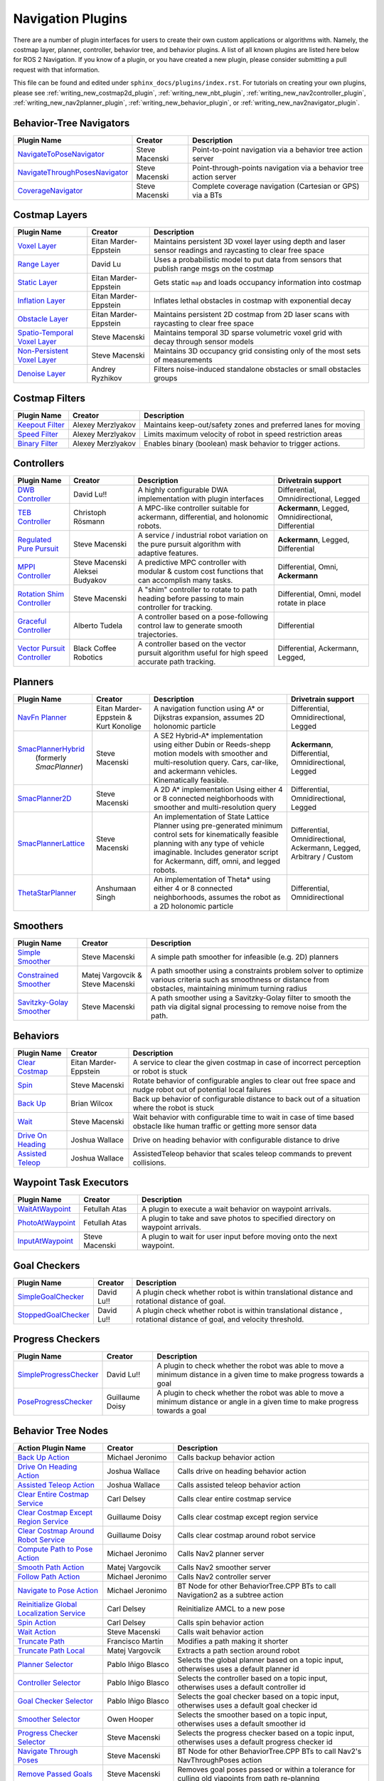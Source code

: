 .. _plugins:

Navigation Plugins
##################

There are a number of plugin interfaces for users to create their own custom applications or algorithms with.
Namely, the costmap layer, planner, controller, behavior tree, and behavior plugins.
A list of all known plugins are listed here below for ROS 2 Navigation.
If you know of a plugin, or you have created a new plugin, please consider submitting a pull request with that information.

This file can be found and edited under ``sphinx_docs/plugins/index.rst``.
For tutorials on creating your own plugins, please see :ref:`writing_new_costmap2d_plugin`, :ref:`writing_new_nbt_plugin`, :ref:`writing_new_nav2controller_plugin`, :ref:`writing_new_nav2planner_plugin`, :ref:`writing_new_behavior_plugin`, or :ref:`writing_new_nav2navigator_plugin`.

Behavior-Tree Navigators
========================

+----------------------------------+--------------------+-----------------------------------+
|    Plugin Name                   |      Creator       |       Description                 |
+==================================+====================+===================================+
| `NavigateToPoseNavigator`_       | Steve Macenski     | Point-to-point navigation via a   |
|                                  |                    | behavior tree action server       |
+----------------------------------+--------------------+-----------------------------------+
| `NavigateThroughPosesNavigator`_ | Steve Macenski     | Point-through-points navigation   |
|                                  |                    | via a behavior tree action server |
+----------------------------------+--------------------+-----------------------------------+
| `CoverageNavigator`_             | Steve Macenski     | Complete coverage navigation      |
|                                  |                    | (Cartesian or GPS) via a BTs      |
+----------------------------------+--------------------+-----------------------------------+

.. _NavigateToPoseNavigator: https://github.com/ros-navigation/navigation2/tree/main/nav2_bt_navigator/src/navigators
.. _NavigateThroughPosesNavigator: https://github.com/ros-navigation/navigation2/tree/main/nav2_bt_navigator/src/navigators
.. _CoverageNavigator: https://github.com/open-navigation/opennav_coverage/tree/main/opennav_coverage_navigator


Costmap Layers
==============

+--------------------------------+------------------------+----------------------------------+
|            Plugin Name         |         Creator        |       Description                |
+================================+========================+==================================+
| `Voxel Layer`_                 | Eitan Marder-Eppstein  | Maintains persistent             |
|                                |                        | 3D voxel layer using depth and   |
|                                |                        | laser sensor readings and        |
|                                |                        | raycasting to clear free space   |
+--------------------------------+------------------------+----------------------------------+
| `Range Layer`_                 | David Lu               | Uses a probabilistic model to    |
|                                |                        | put data from sensors that       |
|                                |                        | publish range msgs on the costmap|
+--------------------------------+------------------------+----------------------------------+
| `Static Layer`_                | Eitan Marder-Eppstein  | Gets static ``map`` and loads    |
|                                |                        | occupancy information into       |
|                                |                        | costmap                          |
+--------------------------------+------------------------+----------------------------------+
| `Inflation Layer`_             | Eitan Marder-Eppstein  | Inflates lethal obstacles in     |
|                                |                        | costmap with exponential decay   |
+--------------------------------+------------------------+----------------------------------+
|  `Obstacle Layer`_             | Eitan Marder-Eppstein  | Maintains persistent 2D costmap  |
|                                |                        | from 2D laser scans with         |
|                                |                        | raycasting to clear free space   |
+--------------------------------+------------------------+----------------------------------+
| `Spatio-Temporal Voxel Layer`_ |  Steve Macenski        | Maintains temporal 3D sparse     |
|                                |                        | volumetric voxel grid with decay |
|                                |                        | through sensor models            |
+--------------------------------+------------------------+----------------------------------+
| `Non-Persistent Voxel Layer`_  |  Steve Macenski        | Maintains 3D occupancy grid      |
|                                |                        | consisting only of the most      |
|                                |                        | sets of measurements             |
+--------------------------------+------------------------+----------------------------------+
| `Denoise Layer`_               |  Andrey Ryzhikov       | Filters noise-induced            |
|                                |                        | standalone obstacles or small    |
|                                |                        | obstacles groups                 |
+--------------------------------+------------------------+----------------------------------+

.. _Voxel Layer: https://github.com/ros-navigation/navigation2/tree/main/nav2_costmap_2d/plugins/voxel_layer.cpp
.. _Static Layer: https://github.com/ros-navigation/navigation2/tree/main/nav2_costmap_2d/plugins/static_layer.cpp
.. _Range Layer: https://github.com/ros-navigation/navigation2/tree/main/nav2_costmap_2d/plugins/range_sensor_layer.cpp
.. _Inflation Layer: https://github.com/ros-navigation/navigation2/tree/main/nav2_costmap_2d/plugins/inflation_layer.cpp
.. _Obstacle Layer: https://github.com/ros-navigation/navigation2/tree/main/nav2_costmap_2d/plugins/obstacle_layer.cpp
.. _Spatio-Temporal Voxel Layer: https://github.com/SteveMacenski/spatio_temporal_voxel_layer/
.. _Non-Persistent Voxel Layer: https://github.com/SteveMacenski/nonpersistent_voxel_layer
.. _Denoise Layer: https://github.com/ryzhikovas/navigation2/tree/feature-costmap2d-denoise/nav2_costmap_2d/plugins/denoise_layer.cpp

Costmap Filters
===============

+--------------------+--------------------+-----------------------------------+
|    Plugin Name     |      Creator       |       Description                 |
+====================+====================+===================================+
| `Keepout Filter`_  | Alexey Merzlyakov  | Maintains keep-out/safety zones   |
|                    |                    | and preferred lanes for moving    |
+--------------------+--------------------+-----------------------------------+
| `Speed Filter`_    | Alexey Merzlyakov  | Limits maximum velocity of robot  |
|                    |                    | in speed restriction areas        |
+--------------------+--------------------+-----------------------------------+
| `Binary Filter`_   | Alexey Merzlyakov  | Enables binary (boolean) mask     |
|                    |                    | behavior to trigger actions.      |
+--------------------+--------------------+-----------------------------------+

.. _Keepout Filter: https://github.com/ros-navigation/navigation2/tree/main/nav2_costmap_2d/plugins/costmap_filters/keepout_filter.cpp
.. _Speed Filter: https://github.com/ros-navigation/navigation2/tree/main/nav2_costmap_2d/plugins/costmap_filters/speed_filter.cpp
.. _Binary Filter: https://github.com/ros-navigation/navigation2/tree/main/nav2_costmap_2d/plugins/costmap_filters/binary_filter.cpp

Controllers
===========

+--------------------------------+-----------------------+------------------------------------+-----------------------+
|      Plugin Name               |         Creator       |       Description                  | Drivetrain support    |
+================================+=======================+====================================+=======================+
|  `DWB Controller`_             | David Lu!!            | A highly configurable  DWA         | Differential,         |
|                                |                       | implementation with plugin         | Omnidirectional,      |
|                                |                       | interfaces                         | Legged                |
+--------------------------------+-----------------------+------------------------------------+-----------------------+
|  `TEB Controller`_             | Christoph Rösmann     | A MPC-like controller suitable     | **Ackermann**, Legged,|
|                                |                       | for ackermann, differential, and   | Omnidirectional,      |
|                                |                       | holonomic robots.                  | Differential          |
+--------------------------------+-----------------------+------------------------------------+-----------------------+
| `Regulated Pure Pursuit`_      | Steve Macenski        | A service / industrial robot       | **Ackermann**, Legged,|
|                                |                       | variation on the pure pursuit      | Differential          |
|                                |                       | algorithm with adaptive features.  |                       |
+--------------------------------+-----------------------+------------------------------------+-----------------------+
| `MPPI Controller`_             | Steve Macenski        | A predictive MPC controller with   | Differential, Omni,   |
|                                | Aleksei Budyakov      | modular & custom cost functions    | **Ackermann**         |
|                                |                       | that can accomplish many tasks.    |                       |
+--------------------------------+-----------------------+------------------------------------+-----------------------+
| `Rotation Shim Controller`_    | Steve Macenski        | A "shim" controller to rotate      | Differential, Omni,   |
|                                |                       | to path heading before passing     | model rotate in place |
|                                |                       | to main controller for  tracking.  |                       |
+--------------------------------+-----------------------+------------------------------------+-----------------------+
| `Graceful Controller`_         | Alberto Tudela        | A controller based on a            | Differential          |
|                                |                       | pose-following control law to      |                       |
|                                |                       | generate smooth trajectories.      |                       |
+--------------------------------+-----------------------+------------------------------------+-----------------------+
| `Vector Pursuit Controller`_   | Black Coffee Robotics | A controller based on the vector   | Differential,         |
|                                |                       | pursuit algorithm useful for       | Ackermann, Legged,    |
|                                |                       | high speed accurate path tracking. |                       |
+--------------------------------+-----------------------+------------------------------------+-----------------------+

.. _Vector Pursuit Controller: https://github.com/blackcoffeerobotics/vector_pursuit_controller
.. _DWB Controller: https://github.com/ros-navigation/navigation2/tree/main/nav2_dwb_controller
.. _TEB Controller: https://github.com/rst-tu-dortmund/teb_local_planner
.. _Regulated Pure Pursuit: https://github.com/ros-navigation/navigation2/tree/main/nav2_regulated_pure_pursuit_controller
.. _Rotation Shim Controller: https://github.com/ros-navigation/navigation2/tree/main/nav2_rotation_shim_controller
.. _MPPI Controller: https://github.com/ros-navigation/navigation2/tree/main/nav2_mppi_controller
.. _Graceful Controller: https://github.com/ros-navigation/navigation2/tree/main/nav2_graceful_controller

Planners
========

+---------------------------+---------------------------------------+------------------------------+---------------------+
| Plugin Name               |         Creator                       |       Description            | Drivetrain support  |
+===========================+=======================================+==============================+=====================+
|  `NavFn Planner`_         | Eitan Marder-Eppstein & Kurt Konolige | A navigation function        | Differential,       |
|                           |                                       | using A* or Dijkstras        | Omnidirectional,    |
|                           |                                       | expansion, assumes 2D        | Legged              |
|                           |                                       | holonomic particle           |                     |
+---------------------------+---------------------------------------+------------------------------+---------------------+
| `SmacPlannerHybrid`_      | Steve Macenski                        | A SE2 Hybrid-A*              | **Ackermann**,      |
|  (formerly `SmacPlanner`) |                                       | implementation using either  | Differential,       |
|                           |                                       | Dubin or Reeds-shepp motion  | Omnidirectional,    |
|                           |                                       | models with smoother and     | Legged              |
|                           |                                       | multi-resolution query.      |                     |
|                           |                                       | Cars, car-like, and          |                     |
|                           |                                       | ackermann vehicles.          |                     |
|                           |                                       | Kinematically feasible.      |                     |
+---------------------------+---------------------------------------+------------------------------+---------------------+
|  `SmacPlanner2D`_         | Steve Macenski                        | A 2D A* implementation       | Differential,       |
|                           |                                       | Using either 4 or 8          | Omnidirectional,    |
|                           |                                       | connected neighborhoods      | Legged              |
|                           |                                       | with smoother and            |                     |
|                           |                                       | multi-resolution query       |                     |
+---------------------------+---------------------------------------+------------------------------+---------------------+
|  `SmacPlannerLattice`_    | Steve Macenski                        | An implementation of State   | Differential,       |
|                           |                                       | Lattice Planner using        | Omnidirectional,    |
|                           |                                       | pre-generated minimum control| Ackermann,          |
|                           |                                       | sets for kinematically       | Legged,             |
|                           |                                       | feasible planning with any   | Arbitrary / Custom  |
|                           |                                       | type of vehicle imaginable.  |                     |
|                           |                                       | Includes generator script for|                     |
|                           |                                       | Ackermann, diff, omni, and   |                     |
|                           |                                       | legged robots.               |                     |
+---------------------------+---------------------------------------+------------------------------+---------------------+
|`ThetaStarPlanner`_        | Anshumaan Singh                       | An implementation of Theta*  | Differential,       |
|                           |                                       | using either 4 or 8          | Omnidirectional     |
|                           |                                       | connected neighborhoods,     |                     |
|                           |                                       | assumes the robot as a       |                     |
|                           |                                       | 2D holonomic particle        |                     |
+---------------------------+---------------------------------------+------------------------------+---------------------+

.. _NavFn Planner: https://github.com/ros-navigation/navigation2/tree/main/nav2_navfn_planner
.. _SmacPlannerHybrid: https://github.com/ros-navigation/navigation2/tree/main/nav2_smac_planner
.. _SmacPlanner2D: https://github.com/ros-navigation/navigation2/tree/main/nav2_smac_planner
.. _ThetaStarPlanner: https://github.com/ros-navigation/navigation2/tree/main/nav2_theta_star_planner
.. _SmacPlannerLattice: https://github.com/ros-navigation/navigation2/tree/main/nav2_smac_planner


Smoothers
=========

+---------------------------+---------------------------------------+------------------------------+
| Plugin Name               |         Creator                       |       Description            |
+===========================+=======================================+==============================+
|  `Simple Smoother`_       | Steve Macenski                        | A simple path smoother for   |
|                           |                                       | infeasible (e.g. 2D)         |
|                           |                                       | planners                     |
+---------------------------+---------------------------------------+------------------------------+
|  `Constrained Smoother`_  | Matej Vargovcik & Steve Macenski      | A path smoother using a      |
|                           |                                       | constraints problem solver   |
|                           |                                       | to optimize various criteria |
|                           |                                       | such as smoothness or        |
|                           |                                       | distance from obstacles,     |
|                           |                                       | maintaining minimum turning  |
|                           |                                       | radius                       |
+---------------------------+---------------------------------------+------------------------------+
|`Savitzky-Golay Smoother`_ |  Steve Macenski                       | A path smoother using a      |
|                           |                                       | Savitzky-Golay filter        |
|                           |                                       | to smooth the path via       |
|                           |                                       | digital signal processing    |
|                           |                                       | to remove noise from the     |
|                           |                                       | path.                        |
+---------------------------+---------------------------------------+------------------------------+

.. _Simple Smoother: https://github.com/ros-navigation/navigation2/tree/main/nav2_smoother
.. _Constrained Smoother: https://github.com/ros-navigation/navigation2/tree/main/nav2_constrained_smoother
.. _Savitzky-Golay Smoother: https://github.com/ros-navigation/navigation2/tree/main/nav2_smoother

Behaviors
=========

+----------------------+------------------------+----------------------------------+
|  Plugin Name         |         Creator        |       Description                |
+======================+========================+==================================+
|  `Clear Costmap`_    | Eitan Marder-Eppstein  | A service to clear the given     |
|                      |                        | costmap in case of incorrect     |
|                      |                        | perception or robot is stuck     |
+----------------------+------------------------+----------------------------------+
|  `Spin`_             | Steve Macenski         | Rotate behavior of configurable  |
|                      |                        | angles to clear out free space   |
|                      |                        | and nudge robot out of potential |
|                      |                        | local failures                   |
+----------------------+------------------------+----------------------------------+
|    `Back Up`_        | Brian Wilcox           | Back up behavior of configurable |
|                      |                        | distance to back out of a        |
|                      |                        | situation where the robot is     |
|                      |                        | stuck                            |
+----------------------+------------------------+----------------------------------+
|             `Wait`_  | Steve Macenski         | Wait behavior with configurable  |
|                      |                        | time to wait in case of time     |
|                      |                        | based obstacle like human traffic|
|                      |                        | or getting more sensor data      |
+----------------------+------------------------+----------------------------------+
|  `Drive On Heading`_ | Joshua Wallace         | Drive on heading behavior with   |
|                      |                        | configurable distance to drive   |
+----------------------+------------------------+----------------------------------+
|  `Assisted Teleop`_  | Joshua Wallace         | AssistedTeleop behavior that     |
|                      |                        | scales teleop commands to        |
|                      |                        | prevent collisions.              |
+----------------------+------------------------+----------------------------------+

.. _Back Up: https://github.com/ros-navigation/navigation2/tree/main/nav2_behaviors/plugins
.. _Spin: https://github.com/ros-navigation/navigation2/tree/main/nav2_behaviors/plugins
.. _Wait: https://github.com/ros-navigation/navigation2/tree/main/nav2_behaviors/plugins
.. _Drive On Heading: https://github.com/ros-navigation/navigation2/tree/main/nav2_behaviors/plugins
.. _Clear Costmap: https://github.com/ros-navigation/navigation2/blob/main/nav2_costmap_2d/src/clear_costmap_service.cpp
.. _Assisted Teleop: https://github.com/ros-navigation/navigation2/tree/main/nav2_behaviors/plugins

Waypoint Task Executors
=======================

+---------------------------------+------------------------+----------------------------------+
|        Plugin Name              |         Creator        |       Description                |
+=================================+========================+==================================+
| `WaitAtWaypoint`_               | Fetullah Atas          | A plugin to execute a wait       |
|                                 |                        | behavior  on                     |
|                                 |                        | waypoint arrivals.               |
|                                 |                        |                                  |
+---------------------------------+------------------------+----------------------------------+
| `PhotoAtWaypoint`_              | Fetullah Atas          | A plugin to take and save photos |
|                                 |                        | to specified directory on        |
|                                 |                        | waypoint arrivals.               |
|                                 |                        |                                  |
+---------------------------------+------------------------+----------------------------------+
| `InputAtWaypoint`_              | Steve Macenski         | A plugin to wait for user input  |
|                                 |                        | before moving onto the next      |
|                                 |                        | waypoint.                        |
+---------------------------------+------------------------+----------------------------------+

.. _WaitAtWaypoint: https://github.com/ros-navigation/navigation2/tree/main/nav2_waypoint_follower/plugins/wait_at_waypoint.cpp
.. _PhotoAtWaypoint: https://github.com/ros-navigation/navigation2/tree/main/nav2_waypoint_follower/plugins/photo_at_waypoint.cpp
.. _InputAtWaypoint: https://github.com/ros-navigation/navigation2/tree/main/nav2_waypoint_follower/plugins/input_at_waypoint.cpp

Goal Checkers
=============

+---------------------------------+------------------------+----------------------------------+
|     Plugin Name                 |         Creator        |       Description                |
+=================================+========================+==================================+
| `SimpleGoalChecker`_            | David Lu!!             | A plugin check whether robot     |
|                                 |                        | is within translational distance |
|                                 |                        | and rotational distance of goal. |
|                                 |                        |                                  |
+---------------------------------+------------------------+----------------------------------+
| `StoppedGoalChecker`_           | David Lu!!             | A plugin check whether robot     |
|                                 |                        | is within translational distance |
|                                 |                        | , rotational distance of goal,   |
|                                 |                        | and velocity threshold.          |
+---------------------------------+------------------------+----------------------------------+

.. _SimpleGoalChecker: https://github.com/ros-navigation/navigation2/blob/main/nav2_controller/plugins/simple_goal_checker.cpp
.. _StoppedGoalChecker: https://github.com/ros-navigation/navigation2/blob/main/nav2_controller/plugins/stopped_goal_checker.cpp

Progress Checkers
=================

+---------------------------------+------------------------+----------------------------------+
|         Plugin Name             |         Creator        |       Description                |
+=================================+========================+==================================+
| `SimpleProgressChecker`_        | David Lu!!             | A plugin to check whether the    |
|                                 |                        | robot was able to move a minimum |
|                                 |                        | distance in a given time to      |
|                                 |                        | make progress towards a goal     |
+---------------------------------+------------------------+----------------------------------+
| `PoseProgressChecker`_          | Guillaume Doisy        | A plugin to check whether the    |
|                                 |                        | robot was able to move a minimum |
|                                 |                        | distance or angle in a given time|
|                                 |                        | to make progress towards a goal  |
+---------------------------------+------------------------+----------------------------------+

.. _SimpleProgressChecker: https://github.com/ros-navigation/navigation2/blob/main/nav2_controller/plugins/simple_progress_checker.cpp
.. _PoseProgressChecker: https://github.com/ros-navigation/navigation2/blob/main/nav2_controller/plugins/pose_progress_checker.cpp


Behavior Tree Nodes
===================

+---------------------------------------------+---------------------+------------------------------------------+
| Action Plugin Name                          |   Creator           |       Description                        |
+=============================================+=====================+==========================================+
| `Back Up Action`_                           | Michael Jeronimo    | Calls backup behavior action             |
+---------------------------------------------+---------------------+------------------------------------------+
| `Drive On Heading Action`_                  | Joshua Wallace      | Calls drive on heading behavior action   |
+---------------------------------------------+---------------------+------------------------------------------+
| `Assisted Teleop Action`_                   | Joshua Wallace      | Calls assisted teleop behavior action    |
+---------------------------------------------+---------------------+------------------------------------------+
| `Clear Entire Costmap Service`_             | Carl Delsey         | Calls clear entire costmap service       |
+---------------------------------------------+---------------------+------------------------------------------+
| `Clear Costmap Except Region Service`_      | Guillaume Doisy     | Calls clear costmap except region service|
+---------------------------------------------+---------------------+------------------------------------------+
| `Clear Costmap Around Robot Service`_       | Guillaume Doisy     | Calls clear costmap around robot service |
+---------------------------------------------+---------------------+------------------------------------------+
| `Compute Path to Pose Action`_              | Michael Jeronimo    | Calls Nav2 planner server                |
+---------------------------------------------+---------------------+------------------------------------------+
| `Smooth Path Action`_                       | Matej Vargovcik     | Calls Nav2 smoother server               |
+---------------------------------------------+---------------------+------------------------------------------+
| `Follow Path Action`_                       | Michael Jeronimo    | Calls Nav2 controller server             |
+---------------------------------------------+---------------------+------------------------------------------+
| `Navigate to Pose Action`_                  | Michael Jeronimo    | BT Node for other                        |
|                                             |                     | BehaviorTree.CPP BTs to call             |
|                                             |                     | Navigation2 as a subtree action          |
+---------------------------------------------+---------------------+------------------------------------------+
| `Reinitialize Global Localization Service`_ | Carl Delsey         | Reinitialize AMCL to a new pose          |
+---------------------------------------------+---------------------+------------------------------------------+
| `Spin Action`_                              | Carl Delsey         | Calls spin behavior action               |
+---------------------------------------------+---------------------+------------------------------------------+
| `Wait Action`_                              | Steve Macenski      | Calls wait behavior action               |
+---------------------------------------------+---------------------+------------------------------------------+
| `Truncate Path`_                            | Francisco Martín    | Modifies a path making it shorter        |
+---------------------------------------------+---------------------+------------------------------------------+
| `Truncate Path Local`_                      | Matej Vargovcik     | Extracts a path section around robot     |
+---------------------------------------------+---------------------+------------------------------------------+
| `Planner Selector`_                         | Pablo Iñigo Blasco  | Selects the global planner based on a    |
|                                             |                     | topic input, otherwises uses a default   |
|                                             |                     | planner id                               |
+---------------------------------------------+---------------------+------------------------------------------+
| `Controller Selector`_                      | Pablo Iñigo Blasco  | Selects the controller based on a        |
|                                             |                     | topic input, otherwises uses a default   |
|                                             |                     | controller id                            |
+---------------------------------------------+---------------------+------------------------------------------+
| `Goal Checker Selector`_                    | Pablo Iñigo Blasco  | Selects the goal checker based on a      |
|                                             |                     | topic input, otherwises uses a default   |
|                                             |                     | goal checker id                          |
+---------------------------------------------+---------------------+------------------------------------------+
| `Smoother Selector`_                        | Owen Hooper         | Selects the smoother based on a          |
|                                             |                     | topic input, otherwises uses a default   |
|                                             |                     | smoother id                              |
+---------------------------------------------+---------------------+------------------------------------------+
| `Progress Checker Selector`_                | Steve Macenski      | Selects the progress checker based on a  |
|                                             |                     | topic input, otherwises uses a default   |
|                                             |                     | progress checker id                      |
+---------------------------------------------+---------------------+------------------------------------------+
| `Navigate Through Poses`_                   | Steve Macenski      | BT Node for other BehaviorTree.CPP BTs   |
|                                             |                     | to call Nav2's NavThroughPoses action    |
|                                             |                     |                                          |
+---------------------------------------------+---------------------+------------------------------------------+
| `Remove Passed Goals`_                      | Steve Macenski      | Removes goal poses passed or within a    |
|                                             |                     | tolerance for culling old viapoints from |
|                                             |                     | path re-planning                         |
+---------------------------------------------+---------------------+------------------------------------------+
| `Remove In Collision Goals`_                | Tony Najjar         | Removes goal poses that have a footprint |
|                                             |                     | or point cost above a threshold.         |
+---------------------------------------------+---------------------+------------------------------------------+
| `Compute Path Through Poses`_               | Steve Macenski      | Computes a path through a set of poses   |
|                                             |                     | rather than a single end goal pose       |
|                                             |                     | using the planner plugin specified       |
+---------------------------------------------+---------------------+------------------------------------------+
| `Cancel Control Action`_                    |Pradheep Padmanabhan | Cancels Nav2 controller server           |
+---------------------------------------------+---------------------+------------------------------------------+
| `Cancel BackUp Action`_                     |Pradheep Padmanabhan | Cancels backup behavior action           |
+---------------------------------------------+---------------------+------------------------------------------+
| `Cancel Spin Action`_                       |Pradheep Padmanabhan | Cancels spin behavior action             |
+---------------------------------------------+---------------------+------------------------------------------+
| `Cancel Wait Action`_                       |Pradheep Padmanabhan | Cancels wait behavior action             |
+---------------------------------------------+---------------------+------------------------------------------+
| `Cancel Drive on Heading Action`_           | Joshua Wallace      | Cancels drive on heading behavior action |
+---------------------------------------------+---------------------+------------------------------------------+
| `Cancel Assisted Teleop Action`_            | Joshua Wallace      | Cancels assisted teleop behavior action  |
+---------------------------------------------+---------------------+------------------------------------------+
| `Cancel Complete Coverage Action`_          | Steve Macenski      | Cancels compute complete coverage        |
+---------------------------------------------+---------------------+------------------------------------------+
| `Compute Complete Coverage Path Action`_    | Steve Macenski      | Calls coverage planner server            |
+---------------------------------------------+---------------------+------------------------------------------+
| `Get Pose From Path Action`_                |  Marc Morcos        | Extracts a pose from a path              |
+---------------------------------------------+---------------------+------------------------------------------+
| `Dock Robot Action`_                        | Steve Macenski      | Calls dock robot action                  |
+---------------------------------------------+---------------------+------------------------------------------+
| `Undock Robot Action`_                      | Steve Macenski      | Calls undock robot action                |
+---------------------------------------------+---------------------+------------------------------------------+

.. _Back Up Action: https://github.com/ros-navigation/navigation2/tree/main/nav2_behavior_tree/plugins/action/back_up_action.cpp
.. _Drive On Heading Action: https://github.com/ros-navigation/navigation2/tree/main/nav2_behavior_tree/plugins/action/drive_on_heading_action.cpp
.. _Assisted Teleop Action: https://github.com/ros-navigation/navigation2/tree/main/nav2_behavior_tree/plugins/action/assisted_teleop_action.cpp
.. _Clear Entire Costmap Service: https://github.com/ros-navigation/navigation2/tree/main/nav2_behavior_tree/plugins/action/clear_costmap_service.cpp
.. _Clear Costmap Except Region Service: https://github.com/ros-navigation/navigation2/tree/main/nav2_behavior_tree/plugins/action/clear_costmap_service.cpp
.. _Clear Costmap Around Robot Service: https://github.com/ros-navigation/navigation2/tree/main/nav2_behavior_tree/plugins/action/clear_costmap_service.cpp
.. _Compute Path to Pose Action: https://github.com/ros-navigation/navigation2/tree/main/nav2_behavior_tree/plugins/action/compute_path_to_pose_action.cpp
.. _Smooth Path Action: https://github.com/ros-navigation/navigation2/tree/main/nav2_behavior_tree/plugins/action/smooth_path_action.cpp
.. _Follow Path Action: https://github.com/ros-navigation/navigation2/tree/main/nav2_behavior_tree/plugins/action/follow_path_action.cpp
.. _Navigate to Pose Action: https://github.com/ros-navigation/navigation2/tree/main/nav2_behavior_tree/plugins/action/navigate_to_pose_action.cpp
.. _Reinitialize Global Localization Service: https://github.com/ros-navigation/navigation2/tree/main/nav2_behavior_tree/plugins/action/reinitialize_global_localization_service.cpp
.. _Spin Action: https://github.com/ros-navigation/navigation2/tree/main/nav2_behavior_tree/plugins/action/spin_action.cpp
.. _Wait Action: https://github.com/ros-navigation/navigation2/tree/main/nav2_behavior_tree/plugins/action/wait_action.cpp
.. _Truncate Path: https://github.com/ros-navigation/navigation2/tree/main/nav2_behavior_tree/plugins/action/truncate_path_action.cpp
.. _Truncate Path Local: https://github.com/ros-navigation/navigation2/tree/main/nav2_behavior_tree/plugins/action/truncate_path_local_action.cpp
.. _Planner Selector: https://github.com/ros-navigation/navigation2/tree/main/nav2_behavior_tree/plugins/action/planner_selector_node.cpp
.. _Controller Selector: https://github.com/ros-navigation/navigation2/tree/main/nav2_behavior_tree/plugins/action/controller_selector_node.cpp
.. _Goal Checker Selector: https://github.com/ros-navigation/navigation2/tree/main/nav2_behavior_tree/plugins/action/goal_checker_selector_node.cpp
.. _Smoother Selector: https://github.com/ros-navigation/navigation2/tree/main/nav2_behavior_tree/plugins/action/smoother_selector_node.cpp
.. _Progress Checker Selector: https://github.com/ros-navigation/navigation2/tree/main/nav2_behavior_tree/plugins/action/progress_checker_selector_node.cpp
.. _Navigate Through Poses: https://github.com/ros-navigation/navigation2/tree/main/nav2_behavior_tree/plugins/action/navigate_through_poses_action.cpp
.. _Remove Passed Goals: https://github.com/ros-navigation/navigation2/tree/main/nav2_behavior_tree/plugins/action/remove_passed_goals_action.cpp
.. _Remove In Collision Goals: https://github.com/ros-navigation/navigation2/tree/main/nav2_behavior_tree/plugins/action/remove_in_collision_goals_action.cpp
.. _Compute Path Through Poses: https://github.com/ros-navigation/navigation2/tree/main/nav2_behavior_tree/plugins/action/compute_path_through_poses_action.cpp
.. _Cancel Control Action: https://github.com/ros-navigation/navigation2/tree/main/nav2_behavior_tree/plugins/action/controller_cancel_node.cpp
.. _Cancel BackUp Action: https://github.com/ros-navigation/navigation2/tree/main/nav2_behavior_tree/plugins/action/back_up_cancel_node.cpp
.. _Cancel Spin Action: https://github.com/ros-navigation/navigation2/tree/main/nav2_behavior_tree/plugins/action/spin_cancel_node.cpp
.. _Cancel Wait Action: https://github.com/ros-navigation/navigation2/tree/main/nav2_behavior_tree/plugins/action/wait_cancel_node.cpp
.. _Cancel Drive on Heading Action: https://github.com/ros-navigation/navigation2/tree/main/nav2_behavior_tree/plugins/action/drive_on_heading_cancel_node.cpp
.. _Cancel Assisted Teleop Action: https://github.com/ros-navigation/navigation2/tree/main/nav2_behavior_tree/plugins/action/assisted_teleop_cancel_node.cpp
.. _Cancel Complete Coverage Action: https://github.com/open-navigation/opennav_coverage/blob/main/opennav_coverage_bt/src/cancel_complete_coverage_path.cpp
.. _Compute Complete Coverage Path Action: https://github.com/open-navigation/opennav_coverage/blob/main/opennav_coverage_bt/src/compute_complete_coverage_path.cpp
.. _Get Pose From Path Action: https://github.com/ros-navigation/navigation2/blob/main/nav2_behavior_tree/plugins/action/get_pose_from_path_action.cpp
.. _Dock Robot Action: https://github.com/ros-navigation/navigation2/blob/main/nav2_docking/opennav_docking_bt/src/dock_robot.cpp
.. _Undock Robot Action: https://github.com/ros-navigation/navigation2/blob/main/nav2_docking/opennav_docking_bt/src/undock_robot.cpp


+------------------------------------+--------------------+------------------------+
| Condition Plugin Name              |         Creator    |       Description      |
+====================================+====================+========================+
| `Goal Reached Condition`_          | Carl Delsey        | Checks if goal is      |
|                                    |                    | reached within tol.    |
+------------------------------------+--------------------+------------------------+
| `Goal Updated Condition`_          |Aitor Miguel Blanco | Checks if goal is      |
|                                    |                    | preempted.             |
+------------------------------------+--------------------+------------------------+
| `Globally Updated Goal Condition`_ | Joshua Wallace     | Checks if goal is      |
|                                    |                    | preempted in the global|
|                                    |                    | BT context             |
+------------------------------------+--------------------+------------------------+
| `Initial Pose received Condition`_ | Carl Delsey        | Checks if initial pose |
|                                    |                    | has been set           |
+------------------------------------+--------------------+------------------------+
| `Is Stuck Condition`_              |  Michael Jeronimo  | Checks if robot is     |
|                                    |                    | making progress or     |
|                                    |                    | stuck                  |
+------------------------------------+--------------------+------------------------+
| `Is Stopped Condition`_            |  Tony Najjar       | Checks if robot is     |
|                                    |                    | stopped for a duration |
+------------------------------------+--------------------+------------------------+
| `Transform Available Condition`_   |  Steve Macenski    | Checks if a TF         |
|                                    |                    | transformation is      |
|                                    |                    | available. When        |
|                                    |                    | succeeds returns       |
|                                    |                    | success for subsequent |
|                                    |                    | calls.                 |
+------------------------------------+--------------------+------------------------+
| `Distance Traveled Condition`_     |  Sarthak Mittal    | Checks is robot has    |
|                                    |                    | traveled a given       |
|                                    |                    | distance.              |
+------------------------------------+--------------------+------------------------+
| `Time Expired Condition`_          |  Sarthak Mittal    | Checks if a given      |
|                                    |                    | time period has        |
|                                    |                    | passed.                |
+------------------------------------+--------------------+------------------------+
| `Is Battery Low Condition`_        |  Sarthak Mittal    | Checks if battery      |
|                                    |                    | percentage is below    |
|                                    |                    | a specified value.     |
+------------------------------------+--------------------+------------------------+
| `Is Path Valid Condition`_         |  Joshua Wallace    | Checks if a path is    |
|                                    |                    | valid by making sure   |
|                                    |                    | there are no LETHAL    |
|                                    |                    | obstacles along the    |
|                                    |                    | path.                  |
+------------------------------------+--------------------+------------------------+
| `Path Expiring Timer`_             |  Joshua Wallace    | Checks if the timer has|
|                                    |                    | expired. The timer is  |
|                                    |                    | reset if the path gets |
|                                    |                    | updated.               |
+------------------------------------+--------------------+------------------------+
| `Are Error Codes Present`_         |  Joshua Wallace    | Checks if the specified|
|                                    |                    | error codes are        |
|                                    |                    | present.               |
+------------------------------------+--------------------+------------------------+
| `Would A Controller Recovery Help`_|  Joshua Wallace    | Checks if a controller |
|                                    |                    | recovery could help    |
|                                    |                    | clear the controller   |
|                                    |                    | server error code.     |
+------------------------------------+--------------------+------------------------+
| `Would A Planner Recovery Help`_   |  Joshua Wallace    | Checks if a planner    |
|                                    |                    | recovery could help    |
|                                    |                    | clear the planner      |
|                                    |                    | server error code.     |
+------------------------------------+--------------------+------------------------+
| `Would A Smoother Recovery Help`_  |  Joshua Wallace    | Checks if a Smoother   |
|                                    |                    | recovery could help    |
|                                    |                    | clear the smoother     |
|                                    |                    | server error code.     |
+------------------------------------+--------------------+------------------------+
| `Is Battery Charging Condition`_   |  Alberto Tudela    | Checks if the battery  |
|                                    |                    | is charging.           |
+------------------------------------+--------------------+------------------------+

.. _Goal Reached Condition: https://github.com/ros-navigation/navigation2/tree/main/nav2_behavior_tree/plugins/condition/goal_reached_condition.cpp
.. _Goal Updated Condition: https://github.com/ros-navigation/navigation2/tree/main/nav2_behavior_tree/plugins/condition/goal_updated_condition.cpp
.. _Globally Updated Goal Condition: https://github.com/navigation2/blob/replanning/nav2_behavior_tree/plugins/condition/globally_updated_goal_condition.cpp
.. _Initial Pose received Condition: https://github.com/ros-navigation/navigation2/tree/main/nav2_behavior_tree/plugins/condition/initial_pose_received_condition.cpp
.. _Is Stuck Condition: https://github.com/ros-navigation/navigation2/tree/main/nav2_behavior_tree/plugins/condition/is_stuck_condition.cpp
.. _Is Stopped Condition: https://github.com/ros-navigation/navigation2/tree/main/nav2_behavior_tree/plugins/condition/is_stopped_condition.cpp
.. _Transform Available Condition: https://github.com/ros-navigation/navigation2/tree/main/nav2_behavior_tree/plugins/condition/transform_available_condition.cpp
.. _Distance Traveled Condition: https://github.com/ros-navigation/navigation2/tree/main/nav2_behavior_tree/plugins/condition/distance_traveled_condition.cpp
.. _Time Expired Condition: https://github.com/ros-navigation/navigation2/tree/main/nav2_behavior_tree/plugins/condition/time_expired_condition.cpp
.. _Is Battery Low Condition: https://github.com/ros-navigation/navigation2/tree/main/nav2_behavior_tree/plugins/condition/is_battery_low_condition.cpp
.. _Is Path Valid Condition: https://github.com/navigation2/blob/replanning/nav2_behavior_tree/plugins/condition/is_path_valid_condition.cpp
.. _Path Expiring Timer: https://github.com/ros-navigation/navigation2/tree/main/nav2_behavior_tree/plugins/condition/path_expiring_timer_condition.cpp
.. _Are Error Codes Present: https://github.com/ros-navigation/navigation2/tree/main/nav2_behavior_tree/plugins/condition/are_error_codes_present_condition.cpp
.. _Would A Controller Recovery Help: https://github.com/ros-navigation/navigation2/tree/main/nav2_behavior_tree/plugins/condition/would_a_controller_recovery_help.cpp
.. _Would A Planner Recovery Help: https://github.com/ros-navigation/navigation2/tree/main/nav2_behavior_tree/plugins/condition/would_a_planner_recovery_help.cpp
.. _Would A Smoother Recovery Help: https://github.com/ros-navigation/navigation2/tree/main/nav2_behavior_tree/plugins/condition/would_a_smoother_recovery_help.cpp
.. _Is Battery Charging Condition: https://github.com/ros-navigation/navigation2/tree/main/nav2_behavior_tree/plugins/condition/is_battery_charging_condition.cpp

+--------------------------+---------------------+----------------------------------+
| Decorator Plugin Name    |    Creator          |       Description                |
+==========================+=====================+==================================+
| `Rate Controller`_       | Michael Jeronimo    | Throttles child node to a given  |
|                          |                     | rate                             |
+--------------------------+---------------------+----------------------------------+
| `Distance Controller`_   | Sarthak Mittal      | Ticks child node based on the    |
|                          |                     | distance traveled by the robot   |
+--------------------------+---------------------+----------------------------------+
| `Speed Controller`_      | Sarthak Mittal      | Throttles child node to a rate   |
|                          |                     | based on current robot speed.    |
+--------------------------+---------------------+----------------------------------+
| `Goal Updater`_          | Francisco Martín    | Updates the goal received via    |
|                          |                     | topic subscription.              |
+--------------------------+---------------------+----------------------------------+
| `Single Trigger`_        | Steve Macenski      | Triggers nodes/subtrees below    |
|                          |                     | only a single time per BT run.   |
+--------------------------+---------------------+----------------------------------+
| `PathLongerOnApproach`_  | Pradheep Padmanabhan| Triggers child nodes if the new  |
|                          |                     | global path is significantly     |
|                          |                     | larger than the old global path  |
|                          |                     | on approach to the goal          |
+--------------------------+---------------------+----------------------------------+

.. _Rate Controller: https://github.com/ros-navigation/navigation2/tree/main/nav2_behavior_tree/plugins/decorator/rate_controller.cpp
.. _Distance Controller: https://github.com/ros-navigation/navigation2/tree/main/nav2_behavior_tree/plugins/decorator/distance_controller.cpp
.. _Speed Controller: https://github.com/ros-navigation/navigation2/tree/main/nav2_behavior_tree/plugins/decorator/speed_controller.cpp
.. _Goal Updater: https://github.com/ros-navigation/navigation2/tree/main/nav2_behavior_tree/plugins/decorator/goal_updater_node.cpp
.. _Single Trigger: https://github.com/ros-navigation/navigation2/tree/main/nav2_behavior_tree/plugins/decorator/single_trigger_node.cpp
.. _PathLongerOnApproach: https://github.com/ros-navigation/navigation2/tree/main/nav2_behavior_tree/plugins/decorator/path_longer_on_approach.cpp

+-----------------------+------------------------+----------------------------------+
| Control Plugin Name   |         Creator        |       Description                |
+=======================+========================+==================================+
| `Pipeline Sequence`_  | Carl Delsey            | A variant of a sequence node that|
|                       |                        | will re-tick previous children   |
|                       |                        | even if another child is running |
+-----------------------+------------------------+----------------------------------+
| `Recovery`_           | Carl Delsey            | Node must contain 2 children     |
|                       |                        | and returns success if first     |
|                       |                        | succeeds. If first fails, the    |
|                       |                        | second will be ticked. If        |
|                       |                        | successful, it will retry the    |
|                       |                        | first and then return its value  |
+-----------------------+------------------------+----------------------------------+
| `Round Robin`_        | Mohammad Haghighipanah | Will tick ``i`` th child until   |
|                       |                        | a result and move on to ``i+1``  |
+-----------------------+------------------------+----------------------------------+

.. _Pipeline Sequence: https://github.com/ros-navigation/navigation2/tree/main/nav2_behavior_tree/plugins/control/pipeline_sequence.cpp
.. _Recovery: https://github.com/ros-navigation/navigation2/tree/main/nav2_behavior_tree/plugins/control/recovery_node.cpp
.. _Round Robin: https://github.com/ros-navigation/navigation2/tree/main/nav2_behavior_tree/plugins/control/round_robin_node.cpp
